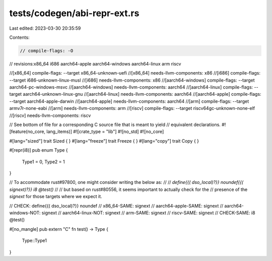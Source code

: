 tests/codegen/abi-repr-ext.rs
=============================

Last edited: 2023-03-30 20:35:59

Contents:

.. code-block:: rs

    // compile-flags: -O

// revisions:x86_64 i686 aarch64-apple aarch64-windows aarch64-linux arm riscv

//[x86_64] compile-flags: --target x86_64-unknown-uefi
//[x86_64] needs-llvm-components: x86
//[i686] compile-flags: --target i686-unknown-linux-musl
//[i686] needs-llvm-components: x86
//[aarch64-windows] compile-flags: --target aarch64-pc-windows-msvc
//[aarch64-windows] needs-llvm-components: aarch64
//[aarch64-linux] compile-flags: --target aarch64-unknown-linux-gnu
//[aarch64-linux] needs-llvm-components: aarch64
//[aarch64-apple] compile-flags: --target aarch64-apple-darwin
//[aarch64-apple] needs-llvm-components: aarch64
//[arm] compile-flags: --target armv7r-none-eabi
//[arm] needs-llvm-components: arm
//[riscv] compile-flags: --target riscv64gc-unknown-none-elf
//[riscv] needs-llvm-components: riscv

// See bottom of file for a corresponding C source file that is meant to yield
// equivalent declarations.
#![feature(no_core, lang_items)]
#![crate_type = "lib"]
#![no_std]
#![no_core]

#[lang="sized"] trait Sized { }
#[lang="freeze"] trait Freeze { }
#[lang="copy"] trait Copy { }

#[repr(i8)]
pub enum Type {
    Type1 = 0,
    Type2 = 1
}

// To accommodate rust#97800, one might consider writing the below as:
//
// `define{{( dso_local)?}} noundef{{( signext)?}} i8 @test()`
//
// but based on rust#80556, it seems important to actually check for the
// presence of the `signext` for those targets where we expect it.

// CHECK: define{{( dso_local)?}} noundef
// x86_64-SAME:                 signext
// aarch64-apple-SAME:          signext
// aarch64-windows-NOT: signext
// aarch64-linux-NOT:   signext
// arm-SAME:                    signext
// riscv-SAME:                  signext
// CHECK-SAME: i8 @test()


#[no_mangle]
pub extern "C" fn test() -> Type {
    Type::Type1
}


